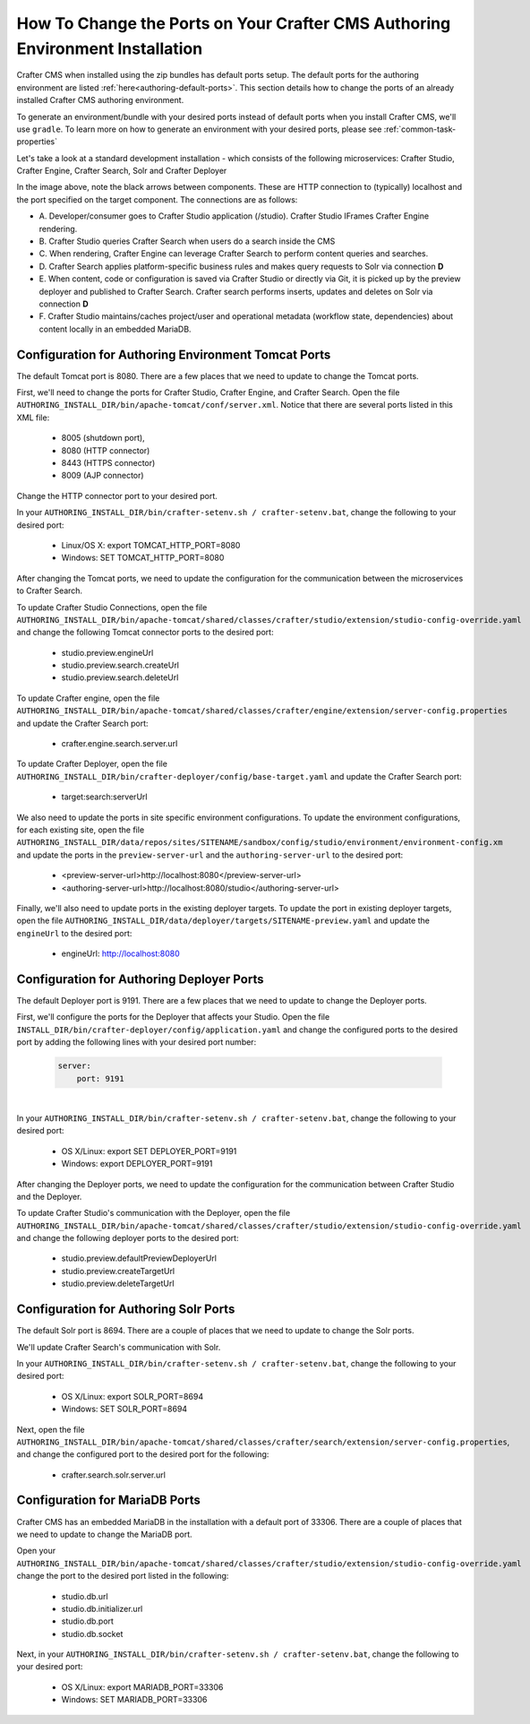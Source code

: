 .. index:: How to change ports on your Crafter CMS Authoring install; How to change ports

.. _how-to-change-ports-on-your-crafter-authoring-install:

==============================================================================
How To Change the Ports on Your Crafter CMS Authoring Environment Installation
==============================================================================

Crafter CMS when installed using the zip bundles has default ports setup.  The default ports for the authoring environment are listed :ref:`here<authoring-default-ports>`.  This section details how to change the ports of an already installed Crafter CMS authoring environment.

To generate an environment/bundle with your desired ports instead of default ports when you install Crafter CMS, we'll use ``gradle``.  To learn more on how to generate an environment with your desired ports, please see :ref:`common-task-properties`

Let's take a look at a standard development installation - which consists of the following microservices: Crafter Studio, Crafter Engine, Crafter Search, Solr and Crafter Deployer

.. image:: /_static/images/developer/crafter-cms-ports.jpg
     :alt: Crafter CMS Ports
     :width: 100%
     :align: center

In the image above, note the black arrows between components.  These are HTTP connection to (typically) localhost and the port specified on the target component.  The connections are as follows:

* A\. Developer/consumer goes to Crafter Studio application (/studio).  Crafter Studio IFrames Crafter Engine rendering.
* B\. Crafter Studio queries Crafter Search when users do a search inside the CMS
* C\. When rendering, Crafter Engine can leverage Crafter Search to perform content queries and searches.
* D\. Crafter Search applies platform-specific business rules and makes query requests to Solr via connection **D**
* E\. When content, code or configuration is saved via Crafter Studio or directly via Git, it is picked up by the preview deployer and published to Crafter Search.  Crafter search performs inserts, updates and deletes on Solr via connection **D**
* F\. Crafter Studio maintains/caches project/user and operational metadata (workflow state, dependencies) about content locally in an embedded MariaDB.

----------------------------------------------------
Configuration for Authoring Environment Tomcat Ports
----------------------------------------------------

The default Tomcat port is 8080.  There are a few places that we need to update to change the Tomcat ports.

First, we'll need to change the ports for Crafter Studio, Crafter Engine, and Crafter Search.
Open the file ``AUTHORING_INSTALL_DIR/bin/apache-tomcat/conf/server.xml``.  Notice that there are several ports listed in this XML file:

    * 8005 (shutdown port),
    * 8080 (HTTP connector)
    * 8443 (HTTPS connector)
    * 8009 (AJP connector)

Change the HTTP connector port to your desired port.

In your ``AUTHORING_INSTALL_DIR/bin/crafter-setenv.sh / crafter-setenv.bat``, change the following to your desired port:

    * Linux/OS X: export TOMCAT_HTTP_PORT=8080
    * Windows: SET TOMCAT_HTTP_PORT=8080

After changing the Tomcat ports, we need to update the configuration for the communication between the microservices to Crafter Search.

To update Crafter Studio Connections, open the file ``AUTHORING_INSTALL_DIR/bin/apache-tomcat/shared/classes/crafter/studio/extension/studio-config-override.yaml`` and change the following Tomcat connector ports to the desired port:

    * studio.preview.engineUrl
    * studio.preview.search.createUrl
    * studio.preview.search.deleteUrl

To update Crafter engine, open the file ``AUTHORING_INSTALL_DIR/bin/apache-tomcat/shared/classes/crafter/engine/extension/server-config.properties`` and update the Crafter Search port:

    * crafter.engine.search.server.url

To  update Crafter Deployer, open the file ``AUTHORING_INSTALL_DIR/bin/crafter-deployer/config/base-target.yaml`` and update the Crafter Search port:

    * target:search:serverUrl

We also need to update the ports in site specific environment configurations.  To update the environment configurations, for each existing site, open the file ``AUTHORING_INSTALL_DIR/data/repos/sites/SITENAME/sandbox/config/studio/environment/environment-config.xm`` and update the ports in the ``preview-server-url`` and the ``authoring-server-url`` to the desired port:

    * <preview-server-url>http://localhost:8080</preview-server-url>
    * <authoring-server-url>http://localhost:8080/studio</authoring-server-url>

Finally, we'll also need to update ports in the existing deployer targets.  To update the port in existing deployer targets, open the file ``AUTHORING_INSTALL_DIR/data/deployer/targets/SITENAME-preview.yaml`` and update the ``engineUrl`` to the desired port:

    * engineUrl: http://localhost:8080

------------------------------------------
Configuration for Authoring Deployer Ports
------------------------------------------

The default Deployer port is 9191.  There are a few places that we need to update to change the Deployer ports.

First, we'll configure the ports for the Deployer that affects your Studio.  Open the file ``INSTALL_DIR/bin/crafter-deployer/config/application.yaml`` and change the configured ports to the desired port by adding the following lines with your desired port number:

    .. code-block:: guess

        server:
            port: 9191

|

In your ``AUTHORING_INSTALL_DIR/bin/crafter-setenv.sh / crafter-setenv.bat``, change the following to your desired port:

    * OS X/Linux: export SET DEPLOYER_PORT=9191
    * Windows: export DEPLOYER_PORT=9191

After changing the Deployer ports, we need to update the configuration for the communication between Crafter Studio and the Deployer.

To update Crafter Studio's communication with the Deployer, open the file ``AUTHORING_INSTALL_DIR/bin/apache-tomcat/shared/classes/crafter/studio/extension/studio-config-override.yaml`` and change the following deployer ports to the desired port:

    * studio.preview.defaultPreviewDeployerUrl
    * studio.preview.createTargetUrl
    * studio.preview.deleteTargetUrl


--------------------------------------
Configuration for Authoring Solr Ports
--------------------------------------

The default Solr port is 8694.  There are a couple of places that we need to update to change the Solr ports.

We'll update Crafter Search's communication with Solr.

In your ``AUTHORING_INSTALL_DIR/bin/crafter-setenv.sh / crafter-setenv.bat``, change the following to your desired port:

    * OS X/Linux: export SOLR_PORT=8694
    * Windows: SET SOLR_PORT=8694

Next, open the file ``AUTHORING_INSTALL_DIR/bin/apache-tomcat/shared/classes/crafter/search/extension/server-config.properties``, and change the configured port to the desired port for the following:

    * crafter.search.solr.server.url

-------------------------------
Configuration for MariaDB Ports
-------------------------------

Crafter CMS has an embedded MariaDB in the installation with a default port of 33306.  There are a couple of places that we need to update to change the MariaDB port.

Open your ``AUTHORING_INSTALL_DIR/bin/apache-tomcat/shared/classes/crafter/studio/extension/studio-config-override.yaml``
change the port to the desired port listed in the following:

    * studio.db.url
    * studio.db.initializer.url
    * studio.db.port
    * studio.db.socket

Next, in your ``AUTHORING_INSTALL_DIR/bin/crafter-setenv.sh / crafter-setenv.bat``, change the following to your desired port:

    * OS X/Linux: export MARIADB_PORT=33306
    * Windows: SET MARIADB_PORT=33306
